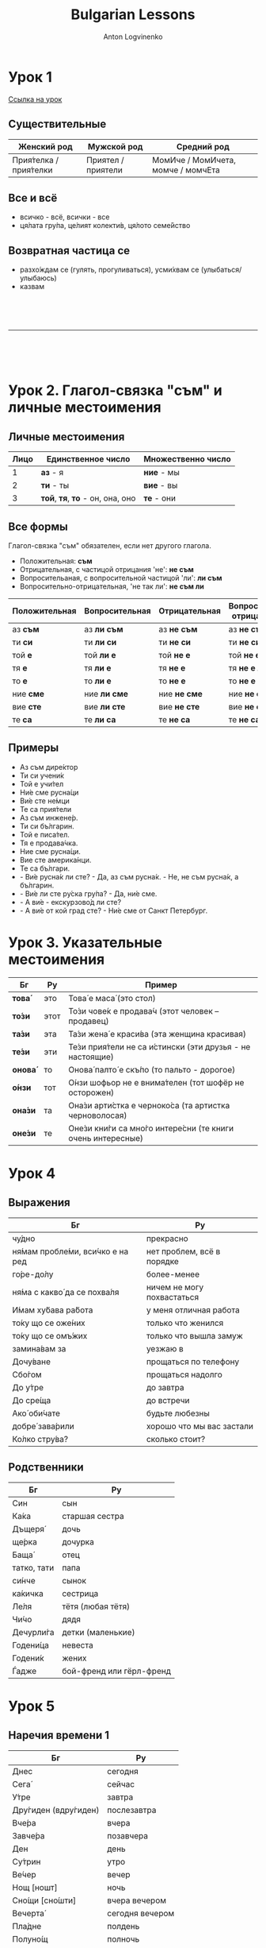 #+Title: Bulgarian Lessons
#+Author: Anton Logvinenko
#+Email: anton.logvinenko@gmail.com
#+latex_header: \hypersetup{colorlinks=true,linkcolor=blue}
#+latex_header: \usepackage{parskip}
#+latex_header: \linespread{1}
#+MACRO: PB @@latex:\pagebreak@@ @@html: <br/><br/><br/><hr/><br/><br/><br/>@@ @@ascii: |||||@@
#+LATEX_HEADER: \usepackage[margin=0.75in]{geometry}

* Урок 1
[[https://lingust.ru/български/български-уроци/урок1][Ссылка на урок]]

** Существительные
 | Женский род | Мужской род | Средний род |
 |-------------|-------------|-------------|
 | Прия́телка / прия́телки | Приятел / приятели | МомИче / МомИчета, момче / момчЕта |

** Все и всё
 * всичко - всё, всички - все
 * ця́лата гру́па, це́лият колекти́в, ця́лото семе́йство 

** Возвратная частица се
 * разхо́ждам се (гулять, прогуливаться), усми́хвам се (улыбаться/улыбаюсь)
 * казвам
  * Как се ка́звате? - Ка́звам се Ирина
  * Можно заменить: Мо́ето и́ме е...

{{{PB}}}

* Урок 2. Глагол-связка "съм" и личные местоимения

** Личные местоимения
| Лицо | Единственное число               | Множественно число |
|------+----------------------------------+--------------------|
|    1 | *аз* - я                         | *ние* - мы         |
|    2 | *ти* - ты                        | *вие* - вы         |
|    3 | *той*, *тя*, *то* - он, она, оно | *те* - они         |

** Все формы
Глагол-связка "съм" обязателен, если нет другого глагола.

 * Положительная: *съм*
 * Отрицательная, с частицой отрицания 'не': *не съм*
 * Вопросительаная, с вопросительной частицой 'ли': *ли съм*
 * Вопросительно-отрицательная, 'не так ли': *не съм ли*
| Положительная | Вопросительная | Отрицательная | Вопросительно-отрицательная |
|---------------+----------------+---------------+-----------------------------|
| аз *съм*      | аз *ли съм*    | аз *не съм*   | аз *не съм ли*              |
| ти *си*       | ти *ли си*     | ти *не си*    | ти *не си ли*               |
| той *е*       | той *ли е*     | той *не е*    | той *не е ли*               |
| тя *е*        | тя *ли е*      | тя *не е*     | тя *не е ли*                |
| то *е*        | то *ли е*      | то *не е*     | то *не е ли*                |
| ние *сме*     | ние *ли сме*   | ние *не сме*  | ние *не сме ли*             |
| вие *сте*     | вие *ли сте*   | вие *не сте*  | вие *не сте ли*             |
| те *са*       | те *ли са*     | те *не са*    | те *не са ли*               |

** Примеры
 * Аз съм дире́ктор
 * Ти си учени́к
 * Той е учи́тел
 * Ни́е сме русна́ци
 * Ви́е сте не́мци
 * Те са прия́тели
 * Аз съм инжене́р.
 * Ти си бъ́лгарин.
 * Той е писа́тел.
 * Тя е продава́чка.
 * Ние сме русна́ци.
 * Вие сте америка́нци.
 * Те са бъ́лгари.
 * - Ви́е русна́к ли сте? - Да, аз съм русна́к. - Не, не съм русна́к, а бъ́лгарин.
 * - Ви́е ли сте ру́ска гру́па? - Да, ни́е сме.
 * - А ви́е - екскурзово́д ли сте?
 * - А ви́е от кой град сте? - Ни́е сме от Санкт Петербург.

* Урок 3. Указательные местоимения

| Бг      | Ру   | Пример                                                     |
|---------+------+------------------------------------------------------------|
| *това́*  | это  | Това́ е маса́ (это стол)                                     |
| *то́зи*  | этот | То́зи чове́к е продава́ч (этот человек – продавец)            |
| *та́зи*  | эта  | Та́зи жена́ е краси́ва (эта женщина красивая)                 |
| *те́зи*  | эти  | Те́зи прия́тели не са и́стински (эти друзья - не настоящие)   |
| *онова́* | то   | Онова́ палто́ е скъ́по (то пальто - дорогое)                  |
| *о́нзи*  | тот  | О́нзи шофьор не е внима́телен (тот шофёр не осторожен)       |
| *она́зи* | та   | Она́зи арти́стка е черноко́са (та артистка черноволосая)      |
| *оне́зи* | те   | Оне́зи кни́ги са мно́го интере́сни (те книги очень интересные) |

* Урок 4

** Выражения

| Бг                              | Ру                         |
|---------------------------------+----------------------------|
| чу́дно                           | прекрасно                  |
|---------------------------------+----------------------------|
| ня́мам пробле́ми, вси́чко е на ред | нет проблем, всё в порядке |
|---------------------------------+----------------------------|
| го́ре-до́лу                       | более-менее                |
|---------------------------------+----------------------------|
| ня́ма с какво́ да се похва́ля      | ничем не могу похвастаться |
|---------------------------------+----------------------------|
| И́мам ху́бава ра́бота              | у меня отличная работа     |
|---------------------------------+----------------------------|
| то́ку що се оже́них               | только что женился         |
|---------------------------------+----------------------------|
| то́ку що  се омъ́жих              | только что вышла замуж     |
|---------------------------------+----------------------------|
| замина́вам за                    | уезжаю в                   |
|---------------------------------+----------------------------|
| Дочу́ване                        | прощаться по телефону      |
|---------------------------------+----------------------------|
| Сбо́гом                          | прощаться надолго          |
|---------------------------------+----------------------------|
| До у́тре                         | до завтра                  |
|---------------------------------+----------------------------|
| До сре́ща                        | до встречи                 |
|---------------------------------+----------------------------|
| Ако́ оби́чате                     | будьте любезны             |
|---------------------------------+----------------------------|
| добре́ зава́рили                  | хорошо что мы вас застали  |
|---------------------------------+----------------------------|
| Ко́лко стру́ва?                   | сколько стоит?             |
|---------------------------------+----------------------------|

** Родственники
| Бг          | Ру                       |
|-------------+--------------------------|
| Син         | сын                      |
|-------------+--------------------------|
| Ка́ка        | старшая сестра           |
|-------------+--------------------------|
| Дъщеря́      | дочь                     |
|-------------+--------------------------|
| ще́рка       | дочурка                  |
|-------------+--------------------------|
| Баща́        | отец                     |
|-------------+--------------------------|
| татко, тати | папа                     |
|-------------+--------------------------|
| си́нче       | сынок                    |
|-------------+--------------------------|
| ка́кичка     | сестрица                 |
|-------------+--------------------------|
| Ле́ля        | тётя (любая тётя)        |
|-------------+--------------------------|
| Чи́чо        | дядя                     |
|-------------+--------------------------|
| Дечурли́га   | детки (маленькие)        |
|-------------+--------------------------|
| Годени́ца    | невеста                  |
|-------------+--------------------------|
| Годени́к     | жених                    |
|-------------+--------------------------|
| Ѓадже       | бой-френд или гёрл-френд |
|-------------+--------------------------|

* Урок 5

** Наречия времени 1
| Бг                   | Ру               |
|----------------------+------------------|
| Днес                 | сегодня          |
|----------------------+------------------|
| Сега́                 | сейчас           |
|----------------------+------------------|
| У́тре                 | завтра           |
|----------------------+------------------|
| Дру́гиден (вдру́гиден) | послезавтра      |
|----------------------+------------------|
| Вче́ра                | вчера            |
|----------------------+------------------|
| Завче́ра              | позавчера        |
|----------------------+------------------|
| Ден                  | день             |
|----------------------+------------------|
| Су́трин               | утро             |
|----------------------+------------------|
| Ве́чер                | вечер            |
|----------------------+------------------|
| Нощ [ношт]           | ночь             |
|----------------------+------------------|
| Сно́щи [сно́шти]       | вчера вечером    |
|----------------------+------------------|
| Вечерта́              | сегодня вечером  |
|----------------------+------------------|
| Пла́дне               | полдень          |
|----------------------+------------------|
| Полуно́щ              | полночь          |
|----------------------+------------------|
| То́ку що [то́ку што]   | только что       |
|----------------------+------------------|
| Преди́ 5 (пет) мину́ти | пять минут назад |
|----------------------+------------------|
| След 5 мину́ти        | через пять минут |
|----------------------+------------------|

** Наречия времени 2
| Бг         | Ру                                     |
|------------+----------------------------------------|
| Ве́че       | уже                                    |
|------------+----------------------------------------|
| Ра́но       | рано                                   |
|------------+----------------------------------------|
| Къ́сно      | поздно                                 |
|------------+----------------------------------------|
| Ско́ро      | скоро                                  |
|------------+----------------------------------------|
| Отско́ро    | недавно                                |
|------------+----------------------------------------|
| Отда́вна    | давно                                  |
|------------+----------------------------------------|
| Поня́кога   | иногда                                 |
|------------+----------------------------------------|
| Ведна́га    | сразу                                  |
|------------+----------------------------------------|
| Ни́кога     | никогда                                |
|------------+----------------------------------------|
| Досега́     | до сих пор                             |
|------------+----------------------------------------|
| Ви́наги     | всегда                                 |
|------------+----------------------------------------|
| Пак        | снова, еще раз                         |
|------------+----------------------------------------|
| Отно́во     | снова, опять                           |
|------------+----------------------------------------|
| Изведнъ́ж   | вдруг, внезапно                        |
|------------+----------------------------------------|
| Веднъ́ж     | однажды                                |
|------------+----------------------------------------|
| О́ще веднъ́ж | еще раз                                |
|------------+----------------------------------------|
| След       | после                                  |
|------------+----------------------------------------|
| След това́  | после этого                            |
|------------+----------------------------------------|
| След вре́ме | потом, через какое-то время            |
|------------+----------------------------------------|
| По́сле      | потом                                  |
|------------+----------------------------------------|
| Отнача́ло   | сначала                                |
|------------+----------------------------------------|
| И това́ е   | и всё! (в конце письма, всё рассказал) |
|------------+----------------------------------------|

* Урок 6. Вопроситеьные местоимения
